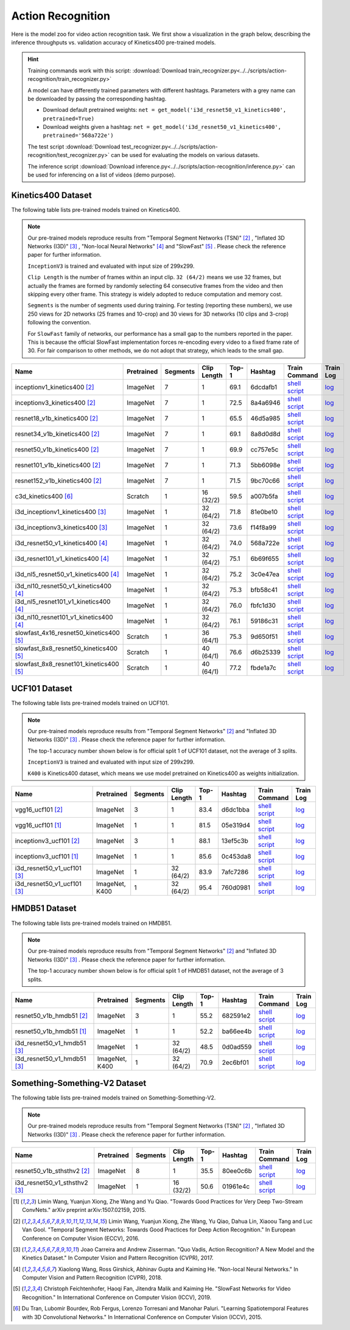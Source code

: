 .. _gluoncv-model-zoo-action_recognition:

Action Recognition
==================

.. role:: greytag

Here is the model zoo for video action recognition task. We first show a visualization in the graph below, describing the inference throughputs vs. validation accuracy of Kinetics400 pre-trained models.

.. raw:: html
   :file: ../_static/ar_throughputs.html


.. hint::

  Training commands work with this script:
  :download:`Download train_recognizer.py<../../scripts/action-recognition/train_recognizer.py>`

  A model can have differently trained parameters with different hashtags.
  Parameters with :greytag:`a grey name` can be downloaded by passing the corresponding hashtag.

  - Download default pretrained weights: ``net = get_model('i3d_resnet50_v1_kinetics400', pretrained=True)``

  - Download weights given a hashtag: ``net = get_model('i3d_resnet50_v1_kinetics400', pretrained='568a722e')``

  The test script :download:`Download test_recognizer.py<../../scripts/action-recognition/test_recognizer.py>` can be used for
  evaluating the models on various datasets.

  The inference script :download:`Download inference.py<../../scripts/action-recognition/inference.py>` can be used for
  inferencing on a list of videos (demo purpose).

.. role:: tsntag


Kinetics400 Dataset
-------------------

The following table lists pre-trained models trained on Kinetics400.

.. note::

  Our pre-trained models reproduce results from "Temporal Segment Networks (TSN)" [2]_ , "Inflated 3D Networks (I3D)" [3]_ , "Non-local Neural Networks" [4]_ and "SlowFast" [5]_ . Please check the reference paper for further information.

  ``InceptionV3`` is trained and evaluated with input size of 299x299.

  ``Clip Length`` is the number of frames within an input clip. ``32 (64/2)`` means we use 32 frames, but actually the frames are formed by randomly selecting 64 consecutive frames from the video and then skipping every other frame. This strategy is widely adopted to reduce computation and memory cost.

  ``Segments`` is the number of segments used during training. For testing (reporting these numbers), we use 250 views for 2D networks (25 frames and 10-crop) and 30 views for 3D networks (10 clips and 3-crop) following the convention.

  For ``SlowFast`` family of networks, our performance has a small gap to the numbers reported in the paper. This is because the official SlowFast implementation forces re-encoding every video to a fixed frame rate of 30. For fair comparison to other methods, we do not adopt that strategy, which leads to the small gap.

.. table::
    :widths: 40 8 8 8 10 8 8 10

    +---------------------------------------------+------------------+--------------+----------------+-----------+-----------+------------------------------------------------------------------------------------------------------------------------------------------------------------+----------------------------------------------------------------------------------------------------------------------------------------------------+
    | Name                                        |   Pretrained     |    Segments  |   Clip Length  | Top-1     | Hashtag   | Train Command                                                                                                                                              | Train Log                                                                                                                                          |
    +=============================================+==================+==============+================+===========+===========+============================================================================================================================================================+====================================================================================================================================================+
    | inceptionv1_kinetics400 [2]_                |   ImageNet       |      7       |       1        | 69.1      | 6dcdafb1  | `shell script <https://raw.githubusercontent.com/dmlc/web-data/master/gluoncv/logs/action_recognition/kinetics400/inceptionv1_kinetics400_tsn.sh>`_        | `log <https://raw.githubusercontent.com/dmlc/web-data/master/gluoncv/logs/action_recognition/kinetics400/inceptionv1_kinetics400_tsn.log>`_        |
    +---------------------------------------------+------------------+--------------+----------------+-----------+-----------+------------------------------------------------------------------------------------------------------------------------------------------------------------+----------------------------------------------------------------------------------------------------------------------------------------------------+
    | inceptionv3_kinetics400 [2]_                |   ImageNet       |      7       |       1        | 72.5      | 8a4a6946  | `shell script <https://raw.githubusercontent.com/dmlc/web-data/master/gluoncv/logs/action_recognition/kinetics400/inceptionv3_kinetics400_tsn.sh>`_        | `log <https://raw.githubusercontent.com/dmlc/web-data/master/gluoncv/logs/action_recognition/kinetics400/inceptionv3_kinetics400_tsn.log>`_        |
    +---------------------------------------------+------------------+--------------+----------------+-----------+-----------+------------------------------------------------------------------------------------------------------------------------------------------------------------+----------------------------------------------------------------------------------------------------------------------------------------------------+
    | resnet18_v1b_kinetics400 [2]_               |   ImageNet       |      7       |       1        | 65.5      | 46d5a985  | `shell script <https://raw.githubusercontent.com/dmlc/web-data/master/gluoncv/logs/action_recognition/kinetics400/resnet18_v1b_kinetics400_tsn.sh>`_       | `log <https://raw.githubusercontent.com/dmlc/web-data/master/gluoncv/logs/action_recognition/kinetics400/resnet18_v1b_kinetics400_tsn.log>`_       |
    +---------------------------------------------+------------------+--------------+----------------+-----------+-----------+------------------------------------------------------------------------------------------------------------------------------------------------------------+----------------------------------------------------------------------------------------------------------------------------------------------------+
    | resnet34_v1b_kinetics400 [2]_               |   ImageNet       |      7       |       1        | 69.1      | 8a8d0d8d  | `shell script <https://raw.githubusercontent.com/dmlc/web-data/master/gluoncv/logs/action_recognition/kinetics400/resnet34_v1b_kinetics400_tsn.sh>`_       | `log <https://raw.githubusercontent.com/dmlc/web-data/master/gluoncv/logs/action_recognition/kinetics400/resnet34_v1b_kinetics400_tsn.log>`_       |
    +---------------------------------------------+------------------+--------------+----------------+-----------+-----------+------------------------------------------------------------------------------------------------------------------------------------------------------------+----------------------------------------------------------------------------------------------------------------------------------------------------+
    | resnet50_v1b_kinetics400 [2]_               |   ImageNet       |      7       |       1        | 69.9      | cc757e5c  | `shell script <https://raw.githubusercontent.com/dmlc/web-data/master/gluoncv/logs/action_recognition/kinetics400/resnet50_v1b_kinetics400_tsn.sh>`_       | `log <https://raw.githubusercontent.com/dmlc/web-data/master/gluoncv/logs/action_recognition/kinetics400/resnet50_v1b_kinetics400_tsn.log>`_       |
    +---------------------------------------------+------------------+--------------+----------------+-----------+-----------+------------------------------------------------------------------------------------------------------------------------------------------------------------+----------------------------------------------------------------------------------------------------------------------------------------------------+
    | resnet101_v1b_kinetics400 [2]_              |   ImageNet       |      7       |       1        | 71.3      | 5bb6098e  | `shell script <https://raw.githubusercontent.com/dmlc/web-data/master/gluoncv/logs/action_recognition/kinetics400/resnet101_v1b_kinetics400_tsn.sh>`_      | `log <https://raw.githubusercontent.com/dmlc/web-data/master/gluoncv/logs/action_recognition/kinetics400/resnet101_v1b_kinetics400_tsn.log>`_      |
    +---------------------------------------------+------------------+--------------+----------------+-----------+-----------+------------------------------------------------------------------------------------------------------------------------------------------------------------+----------------------------------------------------------------------------------------------------------------------------------------------------+
    | resnet152_v1b_kinetics400 [2]_              |   ImageNet       |      7       |       1        | 71.5      | 9bc70c66  | `shell script <https://raw.githubusercontent.com/dmlc/web-data/master/gluoncv/logs/action_recognition/kinetics400/resnet152_v1b_kinetics400_tsn.sh>`_      | `log <https://raw.githubusercontent.com/dmlc/web-data/master/gluoncv/logs/action_recognition/kinetics400/resnet152_v1b_kinetics400_tsn.log>`_      |
    +---------------------------------------------+------------------+--------------+----------------+-----------+-----------+------------------------------------------------------------------------------------------------------------------------------------------------------------+----------------------------------------------------------------------------------------------------------------------------------------------------+
    | c3d_kinetics400 [6]_                        |   Scratch        |      1       |    16 (32/2)   | 59.5      | a007b5fa  | `shell script <https://raw.githubusercontent.com/dmlc/web-data/master/gluoncv/logs/action_recognition/kinetics400/c3d_kinetics400.sh>`_                    | `log <https://raw.githubusercontent.com/dmlc/web-data/master/gluoncv/logs/action_recognition/kinetics400/c3d_kinetics400.log>`_                    |
    +---------------------------------------------+------------------+--------------+----------------+-----------+-----------+------------------------------------------------------------------------------------------------------------------------------------------------------------+----------------------------------------------------------------------------------------------------------------------------------------------------+
    | i3d_inceptionv1_kinetics400 [3]_            |   ImageNet       |      1       |    32 (64/2)   | 71.8      | 81e0be10  | `shell script <https://raw.githubusercontent.com/dmlc/web-data/master/gluoncv/logs/action_recognition/kinetics400/i3d_inceptionv1_kinetics400.sh>`_        | `log <https://raw.githubusercontent.com/dmlc/web-data/master/gluoncv/logs/action_recognition/kinetics400/i3d_inceptionv1_kinetics400.log>`_        |
    +---------------------------------------------+------------------+--------------+----------------+-----------+-----------+------------------------------------------------------------------------------------------------------------------------------------------------------------+----------------------------------------------------------------------------------------------------------------------------------------------------+
    | i3d_inceptionv3_kinetics400 [3]_            |   ImageNet       |      1       |    32 (64/2)   | 73.6      | f14f8a99  | `shell script <https://raw.githubusercontent.com/dmlc/web-data/master/gluoncv/logs/action_recognition/kinetics400/i3d_inceptionv3_kinetics400.sh>`_        | `log <https://raw.githubusercontent.com/dmlc/web-data/master/gluoncv/logs/action_recognition/kinetics400/i3d_inceptionv3_kinetics400.log>`_        |
    +---------------------------------------------+------------------+--------------+----------------+-----------+-----------+------------------------------------------------------------------------------------------------------------------------------------------------------------+----------------------------------------------------------------------------------------------------------------------------------------------------+
    | i3d_resnet50_v1_kinetics400 [4]_            |   ImageNet       |      1       |    32 (64/2)   | 74.0      | 568a722e  | `shell script <https://raw.githubusercontent.com/dmlc/web-data/master/gluoncv/logs/action_recognition/kinetics400/i3d_resnet50_v1_kinetics400.sh>`_        | `log <https://raw.githubusercontent.com/dmlc/web-data/master/gluoncv/logs/action_recognition/kinetics400/i3d_resnet50_v1_kinetics400.log>`_        |
    +---------------------------------------------+------------------+--------------+----------------+-----------+-----------+------------------------------------------------------------------------------------------------------------------------------------------------------------+----------------------------------------------------------------------------------------------------------------------------------------------------+
    | i3d_resnet101_v1_kinetics400 [4]_           |   ImageNet       |      1       |    32 (64/2)   | 75.1      | 6b69f655  | `shell script <https://raw.githubusercontent.com/dmlc/web-data/master/gluoncv/logs/action_recognition/kinetics400/i3d_resnet101_v1_kinetics400.sh>`_       | `log <https://raw.githubusercontent.com/dmlc/web-data/master/gluoncv/logs/action_recognition/kinetics400/i3d_resnet101_v1_kinetics400.log>`_       |
    +---------------------------------------------+------------------+--------------+----------------+-----------+-----------+------------------------------------------------------------------------------------------------------------------------------------------------------------+----------------------------------------------------------------------------------------------------------------------------------------------------+
    | i3d_nl5_resnet50_v1_kinetics400 [4]_        |   ImageNet       |      1       |    32 (64/2)   | 75.2      | 3c0e47ea  | `shell script <https://raw.githubusercontent.com/dmlc/web-data/master/gluoncv/logs/action_recognition/kinetics400/i3d_nl5_resnet50_v1_kinetics400.sh>`_    | `log <https://raw.githubusercontent.com/dmlc/web-data/master/gluoncv/logs/action_recognition/kinetics400/i3d_nl5_resnet50_v1_kinetics400.log>`_    |
    +---------------------------------------------+------------------+--------------+----------------+-----------+-----------+------------------------------------------------------------------------------------------------------------------------------------------------------------+----------------------------------------------------------------------------------------------------------------------------------------------------+
    | i3d_nl10_resnet50_v1_kinetics400 [4]_       |   ImageNet       |      1       |    32 (64/2)   | 75.3      | bfb58c41  | `shell script <https://raw.githubusercontent.com/dmlc/web-data/master/gluoncv/logs/action_recognition/kinetics400/i3d_nl10_resnet50_v1_kinetics400.sh>`_   | `log <https://raw.githubusercontent.com/dmlc/web-data/master/gluoncv/logs/action_recognition/kinetics400/i3d_nl10_resnet50_v1_kinetics400.log>`_   |
    +---------------------------------------------+------------------+--------------+----------------+-----------+-----------+------------------------------------------------------------------------------------------------------------------------------------------------------------+----------------------------------------------------------------------------------------------------------------------------------------------------+
    | i3d_nl5_resnet101_v1_kinetics400 [4]_       |   ImageNet       |      1       |    32 (64/2)   | 76.0      | fbfc1d30  | `shell script <https://raw.githubusercontent.com/dmlc/web-data/master/gluoncv/logs/action_recognition/kinetics400/i3d_nl5_resnet101_v1_kinetics400.sh>`_   | `log <https://raw.githubusercontent.com/dmlc/web-data/master/gluoncv/logs/action_recognition/kinetics400/i3d_nl5_resnet101_v1_kinetics400.log>`_   |
    +---------------------------------------------+------------------+--------------+----------------+-----------+-----------+------------------------------------------------------------------------------------------------------------------------------------------------------------+----------------------------------------------------------------------------------------------------------------------------------------------------+
    | i3d_nl10_resnet101_v1_kinetics400 [4]_      |   ImageNet       |      1       |    32 (64/2)   | 76.1      | 59186c31  | `shell script <https://raw.githubusercontent.com/dmlc/web-data/master/gluoncv/logs/action_recognition/kinetics400/i3d_nl10_resnet101_v1_kinetics400.sh>`_  | `log <https://raw.githubusercontent.com/dmlc/web-data/master/gluoncv/logs/action_recognition/kinetics400/i3d_nl10_resnet101_v1_kinetics400.log>`_  |
    +---------------------------------------------+------------------+--------------+----------------+-----------+-----------+------------------------------------------------------------------------------------------------------------------------------------------------------------+----------------------------------------------------------------------------------------------------------------------------------------------------+
    | slowfast_4x16_resnet50_kinetics400 [5]_     |   Scratch        |      1       |    36 (64/1)   | 75.3      | 9d650f51  | `shell script <https://raw.githubusercontent.com/dmlc/web-data/master/gluoncv/logs/action_recognition/kinetics400/slowfast_4x16_resnet50_kinetics400.sh>`_ | `log <https://raw.githubusercontent.com/dmlc/web-data/master/gluoncv/logs/action_recognition/kinetics400/slowfast_4x16_resnet50_kinetics400.log>`_ |
    +---------------------------------------------+------------------+--------------+----------------+-----------+-----------+------------------------------------------------------------------------------------------------------------------------------------------------------------+----------------------------------------------------------------------------------------------------------------------------------------------------+
    | slowfast_8x8_resnet50_kinetics400 [5]_      |   Scratch        |      1       |    40 (64/1)   | 76.6      | d6b25339  | `shell script <https://raw.githubusercontent.com/dmlc/web-data/master/gluoncv/logs/action_recognition/kinetics400/slowfast_8x8_resnet50_kinetics400.sh>`_  | `log <https://raw.githubusercontent.com/dmlc/web-data/master/gluoncv/logs/action_recognition/kinetics400/slowfast_8x8_resnet50_kinetics400.log>`_  |
    +---------------------------------------------+------------------+--------------+----------------+-----------+-----------+------------------------------------------------------------------------------------------------------------------------------------------------------------+----------------------------------------------------------------------------------------------------------------------------------------------------+
    | slowfast_8x8_resnet101_kinetics400 [5]_     |   Scratch        |      1       |    40 (64/1)   | 77.2      | fbde1a7c  | `shell script <https://raw.githubusercontent.com/dmlc/web-data/master/gluoncv/logs/action_recognition/kinetics400/slowfast_8x8_resnet101_kinetics400.sh>`_ | `log <https://raw.githubusercontent.com/dmlc/web-data/master/gluoncv/logs/action_recognition/kinetics400/slowfast_8x8_resnet101_kinetics400.log>`_ |
    +---------------------------------------------+------------------+--------------+----------------+-----------+-----------+------------------------------------------------------------------------------------------------------------------------------------------------------------+----------------------------------------------------------------------------------------------------------------------------------------------------+


UCF101 Dataset
--------------

The following table lists pre-trained models trained on UCF101.

.. note::

  Our pre-trained models reproduce results from "Temporal Segment Networks" [2]_ and "Inflated 3D Networks (I3D)" [3]_ . Please check the reference paper for further information.

  The top-1 accuracy number shown below is for official split 1 of UCF101 dataset, not the average of 3 splits.

  ``InceptionV3`` is trained and evaluated with input size of 299x299.

  ``K400`` is Kinetics400 dataset, which means we use model pretrained on Kinetics400 as weights initialization.

.. table::
    :widths: 40 8 8 8 10 8 8 10

    +---------------------------------------------+------------------+--------------+----------------+-----------+-----------+----------------------------------------------------------------------------------------------------------------------------------------------------------+--------------------------------------------------------------------------------------------------------------------------------------------------+
    | Name                                        |   Pretrained     |    Segments  |   Clip Length  | Top-1     | Hashtag   | Train Command                                                                                                                                            | Train Log                                                                                                                                        |
    +=============================================+==================+==============+================+===========+===========+==========================================================================================================================================================+==================================================================================================================================================+
    | vgg16_ucf101 [2]_                           |   ImageNet       |      3       |       1        | 83.4      | d6dc1bba  | `shell script <https://raw.githubusercontent.com/dmlc/web-data/master/gluoncv/logs/action_recognition/ucf101/vgg16_ucf101_tsn.sh>`_                      | `log <https://raw.githubusercontent.com/dmlc/web-data/master/gluoncv/logs/action_recognition/ucf101/vgg16_ucf101_tsn.log>`_                      |
    +---------------------------------------------+------------------+--------------+----------------+-----------+-----------+----------------------------------------------------------------------------------------------------------------------------------------------------------+--------------------------------------------------------------------------------------------------------------------------------------------------+
    | vgg16_ucf101 [1]_                           |   ImageNet       |      1       |       1        | 81.5      | 05e319d4  | `shell script <https://raw.githubusercontent.com/dmlc/web-data/master/gluoncv/logs/action_recognition/ucf101/vgg16_ucf101.sh>`_                          | `log <https://raw.githubusercontent.com/dmlc/web-data/master/gluoncv/logs/action_recognition/ucf101/vgg16_ucf101.log>`_                          |
    +---------------------------------------------+------------------+--------------+----------------+-----------+-----------+----------------------------------------------------------------------------------------------------------------------------------------------------------+--------------------------------------------------------------------------------------------------------------------------------------------------+
    | inceptionv3_ucf101 [2]_                     |   ImageNet       |      3       |       1        | 88.1      | 13ef5c3b  | `shell script <https://raw.githubusercontent.com/dmlc/web-data/master/gluoncv/logs/action_recognition/ucf101/inceptionv3_ucf101_tsn.sh>`_                | `log <https://raw.githubusercontent.com/dmlc/web-data/master/gluoncv/logs/action_recognition/ucf101/inceptionv3_ucf101_tsn.log>`_                |
    +---------------------------------------------+------------------+--------------+----------------+-----------+-----------+----------------------------------------------------------------------------------------------------------------------------------------------------------+--------------------------------------------------------------------------------------------------------------------------------------------------+
    | inceptionv3_ucf101 [1]_                     |   ImageNet       |      1       |       1        | 85.6      | 0c453da8  | `shell script <https://raw.githubusercontent.com/dmlc/web-data/master/gluoncv/logs/action_recognition/ucf101/inceptionv3_ucf101.sh>`_                    | `log <https://raw.githubusercontent.com/dmlc/web-data/master/gluoncv/logs/action_recognition/ucf101/inceptionv3_ucf101.log>`_                    |
    +---------------------------------------------+------------------+--------------+----------------+-----------+-----------+----------------------------------------------------------------------------------------------------------------------------------------------------------+--------------------------------------------------------------------------------------------------------------------------------------------------+
    | i3d_resnet50_v1_ucf101 [3]_                 |   ImageNet       |      1       |  32 (64/2)     | 83.9      | 7afc7286  | `shell script <https://raw.githubusercontent.com/dmlc/web-data/master/gluoncv/logs/action_recognition/ucf101/i3d_resnet50_v1_ucf101.sh>`_                | `log <https://raw.githubusercontent.com/dmlc/web-data/master/gluoncv/logs/action_recognition/ucf101/i3d_resnet50_v1_ucf101.log>`_                |
    +---------------------------------------------+------------------+--------------+----------------+-----------+-----------+----------------------------------------------------------------------------------------------------------------------------------------------------------+--------------------------------------------------------------------------------------------------------------------------------------------------+
    | i3d_resnet50_v1_ucf101 [3]_                 | ImageNet, K400   |      1       |  32 (64/2)     | 95.4      | 760d0981  | `shell script <https://raw.githubusercontent.com/dmlc/web-data/master/gluoncv/logs/action_recognition/ucf101/i3d_resnet50_v1_ucf101_kinetics400.sh>`_    | `log <https://raw.githubusercontent.com/dmlc/web-data/master/gluoncv/logs/action_recognition/ucf101/i3d_resnet50_v1_ucf101_kinetics400.log>`_    |
    +---------------------------------------------+------------------+--------------+----------------+-----------+-----------+----------------------------------------------------------------------------------------------------------------------------------------------------------+--------------------------------------------------------------------------------------------------------------------------------------------------+


HMDB51 Dataset
--------------

The following table lists pre-trained models trained on HMDB51.

.. note::

  Our pre-trained models reproduce results from "Temporal Segment Networks" [2]_ and "Inflated 3D Networks (I3D)" [3]_ . Please check the reference paper for further information.

  The top-1 accuracy number shown below is for official split 1 of HMDB51 dataset, not the average of 3 splits.

.. table::
    :widths: 40 8 8 8 10 8 8 10

    +---------------------------------------------+------------------+--------------+----------------+-----------+-----------+----------------------------------------------------------------------------------------------------------------------------------------------------------+--------------------------------------------------------------------------------------------------------------------------------------------------+
    | Name                                        |   Pretrained     |    Segments  |   Clip Length  | Top-1     | Hashtag   | Train Command                                                                                                                                            | Train Log                                                                                                                                        |
    +=============================================+==================+==============+================+===========+===========+==========================================================================================================================================================+==================================================================================================================================================+
    | resnet50_v1b_hmdb51 [2]_                    |   ImageNet       |      3       |       1        | 55.2      | 682591e2  | `shell script <https://raw.githubusercontent.com/dmlc/web-data/master/gluoncv/logs/action_recognition/hmdb51/resnet50_v1b_hmdb51_tsn.sh>`_               | `log <https://raw.githubusercontent.com/dmlc/web-data/master/gluoncv/logs/action_recognition/hmdb51/resnet50_v1b_hmdb51_tsn.log>`_               |
    +---------------------------------------------+------------------+--------------+----------------+-----------+-----------+----------------------------------------------------------------------------------------------------------------------------------------------------------+--------------------------------------------------------------------------------------------------------------------------------------------------+
    | resnet50_v1b_hmdb51 [1]_                    |   ImageNet       |      1       |       1        | 52.2      | ba66ee4b  | `shell script <https://raw.githubusercontent.com/dmlc/web-data/master/gluoncv/logs/action_recognition/hmdb51/resnet50_v1b_hmdb51.sh>`_                   | `log <https://raw.githubusercontent.com/dmlc/web-data/master/gluoncv/logs/action_recognition/hmdb51/resnet50_v1b_hmdb51.log>`_                   |
    +---------------------------------------------+------------------+--------------+----------------+-----------+-----------+----------------------------------------------------------------------------------------------------------------------------------------------------------+--------------------------------------------------------------------------------------------------------------------------------------------------+
    | i3d_resnet50_v1_hmdb51 [3]_                 |   ImageNet       |      1       |  32 (64/2)     | 48.5      | 0d0ad559  | `shell script <https://raw.githubusercontent.com/dmlc/web-data/master/gluoncv/logs/action_recognition/hmdb51/i3d_resnet50_v1_hmdb51.sh>`_                | `log <https://raw.githubusercontent.com/dmlc/web-data/master/gluoncv/logs/action_recognition/hmdb51/i3d_resnet50_v1_hmdb51.log>`_                |
    +---------------------------------------------+------------------+--------------+----------------+-----------+-----------+----------------------------------------------------------------------------------------------------------------------------------------------------------+--------------------------------------------------------------------------------------------------------------------------------------------------+
    | i3d_resnet50_v1_hmdb51 [3]_                 | ImageNet, K400   |      1       |  32 (64/2)     | 70.9      | 2ec6bf01  | `shell script <https://raw.githubusercontent.com/dmlc/web-data/master/gluoncv/logs/action_recognition/hmdb51/i3d_resnet50_v1_hmdb51_kinetics400.sh>`_    | `log <https://raw.githubusercontent.com/dmlc/web-data/master/gluoncv/logs/action_recognition/hmdb51/i3d_resnet50_v1_hmdb51_kinetics400.log>`_    |
    +---------------------------------------------+------------------+--------------+----------------+-----------+-----------+----------------------------------------------------------------------------------------------------------------------------------------------------------+--------------------------------------------------------------------------------------------------------------------------------------------------+



Something-Something-V2 Dataset
------------------------------

The following table lists pre-trained models trained on Something-Something-V2.

.. note::

  Our pre-trained models reproduce results from "Temporal Segment Networks (TSN)" [2]_ , "Inflated 3D Networks (I3D)" [3]_ . Please check the reference paper for further information.


.. table::
    :widths: 40 8 8 8 10 8 8 10

    +--------------------------------------+------------------+--------------+----------------+-----------+-----------+-------------------------------------------------------------------------------------------------------------------------------------------------------------------+---------------------------------------------------------------------------------------------------------------------------------------------------------+
    | Name                                 |   Pretrained     |    Segments  |   Clip Length  | Top-1     | Hashtag   | Train Command                                                                                                                                                     | Train Log                                                                                                                                               |
    +======================================+==================+==============+================+===========+===========+===================================================================================================================================================================+=========================================================================================================================================================+
    | resnet50_v1b_sthsthv2 [2]_           |   ImageNet       |      8       |       1        | 35.5      | 80ee0c6b  | `shell script <https://raw.githubusercontent.com/dmlc/web-data/master/gluoncv/logs/action_recognition/somethingsomethingv2/resnet50_v1b_sthsthv2_tsn.sh>`_        | `log <https://raw.githubusercontent.com/dmlc/web-data/master/gluoncv/logs/action_recognition/somethingsomethingv2/resnet50_v1b_sthsthv2_tsn.log>`_      |
    +--------------------------------------+------------------+--------------+----------------+-----------+-----------+-------------------------------------------------------------------------------------------------------------------------------------------------------------------+---------------------------------------------------------------------------------------------------------------------------------------------------------+
    | i3d_resnet50_v1_sthsthv2 [3]_        |   ImageNet       |      1       |    16 (32/2)   | 50.6      | 01961e4c  | `shell script <https://raw.githubusercontent.com/dmlc/web-data/master/gluoncv/logs/action_recognition/somethingsomethingv2/i3d_resnet50_v1_sthsthv2.sh>`_         | `log <https://raw.githubusercontent.com/dmlc/web-data/master/gluoncv/logs/action_recognition/somethingsomethingv2/i3d_resnet50_v1_sthsthv2.log>`_       |
    +--------------------------------------+------------------+--------------+----------------+-----------+-----------+-------------------------------------------------------------------------------------------------------------------------------------------------------------------+---------------------------------------------------------------------------------------------------------------------------------------------------------+


.. [1] Limin Wang, Yuanjun Xiong, Zhe Wang and Yu Qiao. \
       "Towards Good Practices for Very Deep Two-Stream ConvNets." \
       arXiv preprint arXiv:1507.02159, 2015.
.. [2] Limin Wang, Yuanjun Xiong, Zhe Wang, Yu Qiao, Dahua Lin, Xiaoou Tang and Luc Van Gool. \
       "Temporal Segment Networks: Towards Good Practices for Deep Action Recognition." \
       In European Conference on Computer Vision (ECCV), 2016.
.. [3] Joao Carreira and Andrew Zisserman. \
       "Quo Vadis, Action Recognition? A New Model and the Kinetics Dataset." \
       In Computer Vision and Pattern Recognition (CVPR), 2017.
.. [4] Xiaolong Wang, Ross Girshick, Abhinav Gupta and Kaiming He. \
       "Non-local Neural Networks." \
       In Computer Vision and Pattern Recognition (CVPR), 2018.
.. [5] Christoph Feichtenhofer, Haoqi Fan, Jitendra Malik and Kaiming He. \
       "SlowFast Networks for Video Recognition." \
       In International Conference on Computer Vision (ICCV), 2019.
.. [6] Du Tran, Lubomir Bourdev, Rob Fergus, Lorenzo Torresani and Manohar Paluri. \
       "Learning Spatiotemporal Features with 3D Convolutional Networks." \
       In International Conference on Computer Vision (ICCV), 2015.
